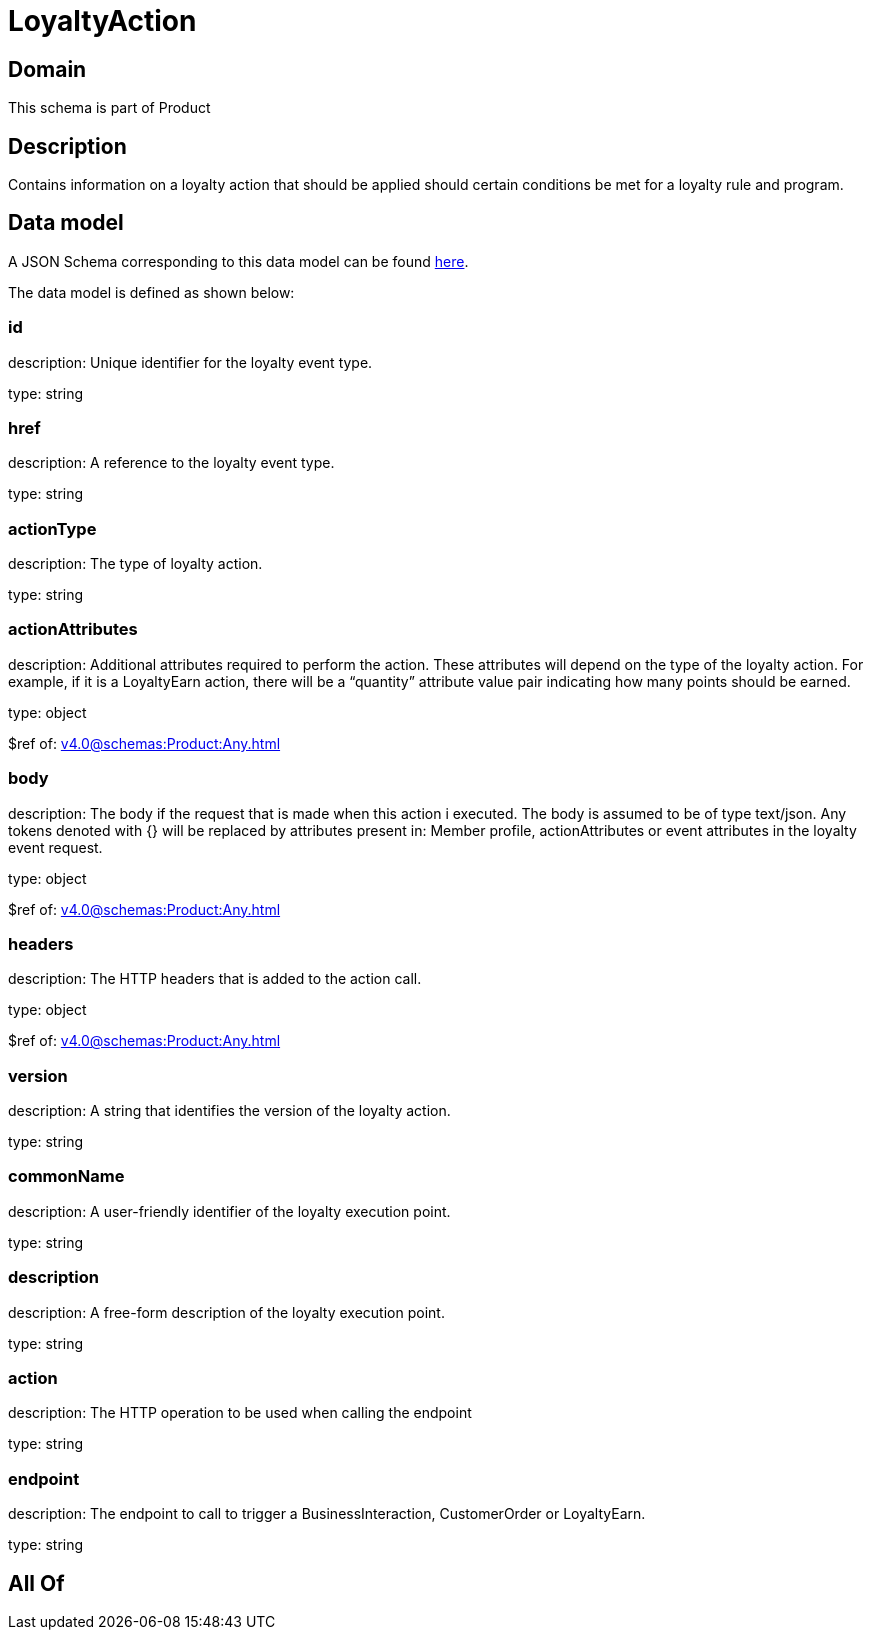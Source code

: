 = LoyaltyAction

[#domain]
== Domain

This schema is part of Product

[#description]
== Description

Contains information on a loyalty action that should be applied should certain conditions be met for a loyalty rule and program.


[#data_model]
== Data model

A JSON Schema corresponding to this data model can be found https://tmforum.org[here].

The data model is defined as shown below:


=== id
description: Unique identifier for the loyalty event type.

type: string


=== href
description: A reference to the loyalty event type.

type: string


=== actionType
description: The type of loyalty action.

type: string


=== actionAttributes
description: Additional attributes required to perform the action. These attributes will depend on the type of the loyalty action. For example, if it is a LoyaltyEarn action, there will be a “quantity” attribute value pair indicating how many points should be earned.

type: object

$ref of: xref:v4.0@schemas:Product:Any.adoc[]


=== body
description: The body if the request that is made when this action i executed. The body is assumed to be of type text/json. Any tokens denoted with {} will be replaced by attributes present in: Member profile, actionAttributes or event attributes in the loyalty event request.

type: object

$ref of: xref:v4.0@schemas:Product:Any.adoc[]


=== headers
description: The HTTP headers that is added to the action call.

type: object

$ref of: xref:v4.0@schemas:Product:Any.adoc[]


=== version
description: A string that identifies the version of the loyalty action.

type: string


=== commonName
description: A user-friendly identifier of the loyalty execution point.

type: string


=== description
description: A free-form description of the loyalty execution point.

type: string


=== action
description: The HTTP operation to be used when calling the endpoint

type: string


=== endpoint
description: The endpoint to call to trigger a BusinessInteraction, CustomerOrder or LoyaltyEarn.

type: string


[#all_of]
== All Of

